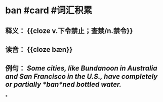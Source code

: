 * ban #card #词汇积累
:PROPERTIES:
:card-last-interval: 84.1
:card-repeats: 5
:card-ease-factor: 2.76
:card-next-schedule: 2023-01-23T02:12:04.856Z
:card-last-reviewed: 2022-10-31T00:12:04.856Z
:card-last-score: 5
:END:
** 释义： {{cloze v.下令禁止；查禁/n.禁令}}
** 读音： {{cloze bæn}}
** 例句： /Some cities, like Bundanoon in Australia and San Francisco in the U.S., have completely or partially *ban*ned bottled water./
*